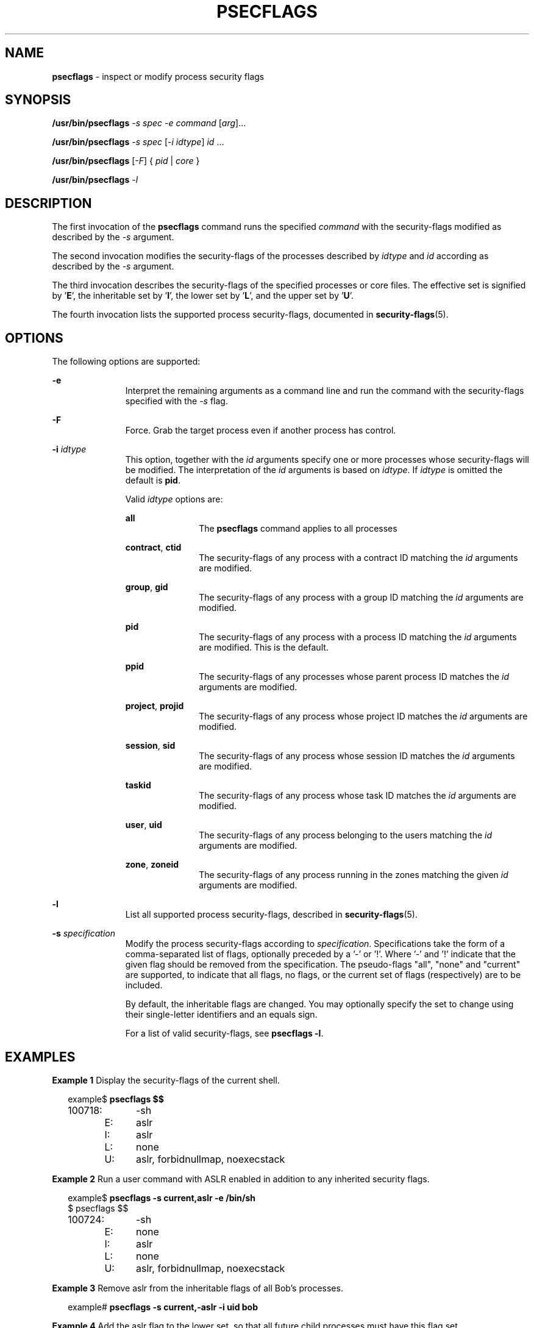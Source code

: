 '\" te
.\" This file and its contents are supplied under the terms of the
.\" Common Development and Distribution License ("CDDL"), version 1.0.
.\" You may only use this file in accordance with the terms of version
.\" 1.0 of the CDDL.
.\"
.\" A full copy of the text of the CDDL should have accompanied this
.\" source.  A copy of the CDDL is also available via the Internet at
.\" http://www.illumos.org/license/CDDL.
.\"
.\" Copyright 2015, Richard Lowe.
.\"
.TH "PSECFLAGS" "1" "June 6, 2016"
.SH "NAME"
\fBpsecflags\fR - inspect or modify process security flags
.SH "SYNOPSIS"
.LP
.nf
\fB/usr/bin/psecflags\fR \fI-s\fR \fIspec\fR \fI-e\fR \fIcommand\fR \
[\fIarg\fR]...
.fi
.LP
.nf
\fB/usr/bin/psecflags\fR \fI-s\fR \fIspec\fR [\fI-i\fR \fIidtype\fR] \
\fIid\fR ...
.fi
.LP
.nf
\fB/usr/bin/psecflags\fR [\fI-F\fR] { \fIpid\fR | \fIcore\fR }
.fi
.LP
.nf
\fB/usr/bin/psecflags\fR \fI-l\fR
.fi

.SH "DESCRIPTION"
The first invocation of the \fBpsecflags\fR command runs the specified
\fIcommand\fR with the security-flags modified as described by the \fI-s\fR
argument.
.P
The second invocation modifies the security-flags of the processes described
by \fIidtype\fR and \fIid\fR according as described by the \fI-s\fR argument.
.P
The third invocation describes the security-flags of the specified processes
or core files.  The effective set is signified by '\fBE\fR', the inheritable
set by '\fBI\fR', the lower set by '\fBL\fR', and the upper set by '\fBU\fR'.
.P
The fourth invocation lists the supported process security-flags, documented
in \fBsecurity-flags\fR(5).

.SH "OPTIONS"
The following options are supported:
.sp
.ne 2
.na
\fB-e\fR
.ad
.RS 11n
Interpret the remaining arguments as a command line and run the command with
the security-flags specified with the \fI-s\fR flag.
.RE

.sp
.ne 2
.na
\fB-F\fR
.ad
.RS 11n
Force. Grab the target process even if another process has control.
.RE

.sp
.ne 2
.na
\fB-i\fR \fIidtype\fR
.ad
.RS 11n
This option, together with the \fIid\fR arguments specify one or more
processes whose security-flags will be modified. The interpretation of the
\fIid\fR arguments is based on \fIidtype\fR. If \fIidtype\fR is omitted the
default is \fBpid\fR.

Valid \fIidtype\fR options are:
.sp
.ne 2
.na
\fBall\fR
.ad
.RS 11n
The \fBpsecflags\fR command applies to all processes
.RE

.sp
.ne 2
.na
\fBcontract\fR, \fBctid\fR
.ad
.RS 11n
The security-flags of any process with a contract ID matching the \fIid\fR
arguments are modified.
.RE

.sp
.ne 2
.na
\fBgroup\fR, \fBgid\fR
.ad
.RS 11n
The security-flags of any process with a group ID matching the \fIid\fR
arguments are modified.
.RE

.sp
.ne 2
.na
\fBpid\fR
.ad
.RS 11n
The security-flags of any process with a process ID matching the \fIid\fR
arguments are modified. This is the default.
.RE

.sp
.ne 2
.na
\fBppid\fR
.ad
.RS 11n
The security-flags of any processes whose parent process ID matches the
\fIid\fR arguments are modified.
.RE

.sp
.ne 2
.na
\fBproject\fR, \fBprojid\fR
.ad
.RS 11n
The security-flags of any process whose project ID matches the \fIid\fR
arguments are modified.
.RE

.sp
.ne 2
.na
\fBsession\fR, \fBsid\fR
.ad
.RS 11n
The security-flags of any process whose session ID matches the \fIid\fR
arguments are modified.
.RE

.sp
.ne 2
.na
\fBtaskid\fR
.ad
.RS 11n
The security-flags of any process whose task ID matches the \fIid\fR arguments
are modified.
.RE

.sp
.ne 2
.na
\fBuser\fR, \fBuid\fR
.ad
.RS 11n
The security-flags of any process belonging to the users matching the \fIid\fR
arguments are modified.
.RE

.sp
.ne 2
.na
\fBzone\fR, \fBzoneid\fR
.ad
.RS 11n
The security-flags of any process running in the zones matching the given
\fIid\fR arguments are modified.
.RE
.RE

.sp
.ne 2
.na
\fB-l\fR
.ad
.RS 11n
List all supported process security-flags, described in
\fBsecurity-flags\fR(5).
.RE

.sp
.ne 2
.na
\fB-s\fR \fIspecification\fR
.ad
.RS 11n
Modify the process security-flags according to
\fIspecification\fR. Specifications take the form of a comma-separated list of
flags, optionally preceded by a '-' or '!'. Where '-' and '!' indicate that the
given flag should be removed from the specification.  The pseudo-flags "all",
"none" and "current" are supported, to indicate that all flags, no flags, or
the current set of flags (respectively) are to be included.
.P
By default, the inheritable flags are changed.  You may optionally specify the
set to change using their single-letter identifiers and an equals sign.
.P
For a list of valid security-flags, see \fBpsecflags -l\fR.
.RE

.SH "EXAMPLES"
.LP
\fBExample 1\fR Display the security-flags of the current shell.
.sp
.in +2
.nf
example$ \fBpsecflags $$\fR
100718:	-sh
	E:	aslr
	I:	aslr
	L:	none
	U:	aslr, forbidnullmap, noexecstack
.fi
.in -2
.sp

.LP
\fBExample 2\fR Run a user command with ASLR enabled in addition to any
inherited security flags.
.sp
.in +2
.nf
example$ \fBpsecflags -s current,aslr -e /bin/sh\fR
$ psecflags $$
100724:	-sh
	E:	none
	I:	aslr
	L:	none
	U:	aslr, forbidnullmap, noexecstack
.fi
.in -2
.sp

.LP
\fBExample 3\fR Remove aslr from the inheritable flags of all Bob's processes.
.sp
.in +2
.nf
example# \fBpsecflags -s current,-aslr -i uid bob\fR
.fi
.in -2

.LP
\fBExample 4\fR Add the aslr flag to the lower set, so that all future
child processes must have this flag set.
.sp
.in +2
.nf
example# \fBpsecflags -s L=current,aslr $$\fR
.fi
.in -2

.SH "EXIT STATUS"
The following exit values are returned:

.TP
\fB0\fR
.IP
Success.

.TP
\fBnon-zero\fR
.IP
An error has occured.

.SH "ATTRIBUTES"
.LP
See \fBattributes\fR(5) for descriptions of the following attributes:
.sp

.sp
.TS
box;
c | c
l | l .
ATTRIBUTE TYPE	ATTRIBUTE VALUE
_
Interface Stability	Volatile
.TE

.SH "SEE ALSO"
.BR exec (2),
.BR attributes (5),
.BR contract (4),
.BR security-flags (5),
.BR zones (5)
